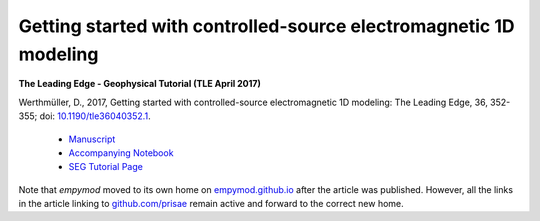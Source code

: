 Getting started with controlled-source electromagnetic 1D modeling
==================================================================

**The Leading Edge - Geophysical Tutorial (TLE April 2017)**

Werthmüller, D., 2017, Getting started with controlled-source electromagnetic
1D modeling: The Leading Edge, 36, 352-355;
doi: `10.1190/tle36040352.1 <http://dx.doi.org/10.1190/tle36040352.1>`_.

   - `Manuscript <./Manuscript.ipynb>`_
   - `Accompanying Notebook <./Notebook.ipynb>`_
   - `SEG Tutorial Page <http://github.com/seg>`_

Note that `empymod` moved to its own home on `empymod.github.io
<https://empymod.github.io>`_ after the article was published. However, all the
links in the article linking to `github.com/prisae
<https://github.com/prisae>`_ remain active and forward to the correct new
home.
